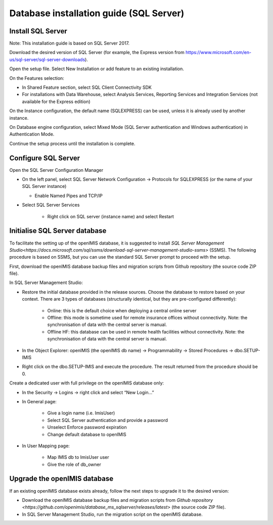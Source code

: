 
Database installation guide (SQL Server)
========================================

Install SQL Server
------------------

Note: This installation guide is based on SQL Server 2017.

Download the desired version of SQL Server (for example, the Express version from https://www.microsoft.com/en-us/sql-server/sql-server-downloads).

Open the setup file. Select New Installation or add feature to an existing installation.

On the Features selection:

- In Shared Feature section, select SQL Client Connectivity SDK
- For installations with Data Warehouse, select Analysis Services, Reporting Services and Integration Services (not available for the Express edition)

On the Instance configuration, the default name (SQLEXPRESS) can be used, unless it is already used by another instance.

On Database engine configuration, select Mixed Mode (SQL Server authentication and Windows authentication) in Authentication Mode.

Continue the setup process until the installation is complete.

Configure SQL Server
--------------------

Open the SQL Server Configuration Manager

- On the left panel, select SQL Server Network Configuration → Protocols for SQLEXPRESS (or the name of your SQL Server instance)

  - Enable Named Pipes and TCP/IP

- Select SQL Server Services

	- Right click on SQL server (instance name) and select Restart

Initialise SQL Server database
------------------------------

To facilitate the setting up of the openIMIS database, it is suggested to install `SQL Server Management Studio<https://docs.microsoft.com/sql/ssms/download-sql-server-management-studio-ssms>` (SSMS). The following procedure is based on SSMS, but you can use the standard SQL Server prompt to proceed with the setup.

First, download the openIMIS database backup files and migration scripts from Github repository (the source code ZIP file).

In SQL Server Management Studio:

- Restore the initial database provided in the release sources. Choose the database to restore based on your context. There are 3 types of databases (structurally identical, but they are pre-configured differently):

    - Online: this is the default choice when deploying a central online server
    - Offline: this mode is sometime used for remote insurance offices without connectivity. Note: the synchronisation of data with the central server is manual.
    - Offline HF: this database can be used in remote health facilities without connectivity. Note: the synchronisation of data with the central server is manual.

- In the Object Explorer: openIMIS (the openIMIS db name) → Programmability → Stored Procedures → dbo.SETUP-IMIS
- Right click on the dbo.SETUP-IMIS and execute the procedure. The result returned from the procedure should be 0.

Create a dedicated user with full privilege on the openIMIS database only:

- In the Security → Logins → right click and select “New Login…”
- In General page:

    - Give a login name (i.e. ImisUser)
    - Select SQL Server authentication and provide a password
    - Unselect Enforce password expiration
    - Change default database to openIMIS

- In User Mapping page:

    - Map IMIS db to ImisUser user
    - Give the role of db_owner

Upgrade the openIMIS database
-----------------------------

If an existing openIMIS database exists already, follow the next steps to upgrade it to the desired version:

- Download the openIMIS database backup files and migration scripts from `Github repository <https://github.com/openimis/database_ms_sqlserver/releases/latest>` (the source code ZIP file).
- In SQL Server Management Studio, run the migration script on the openIMIS database.
